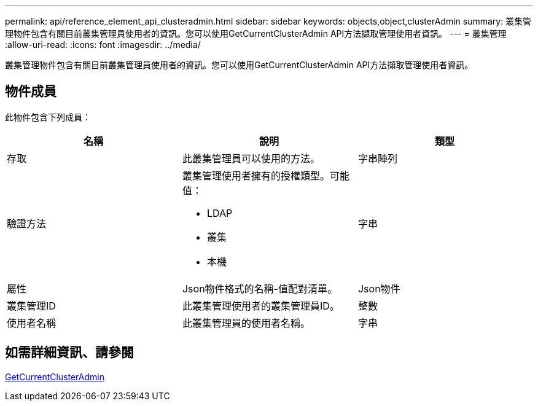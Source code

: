 ---
permalink: api/reference_element_api_clusteradmin.html 
sidebar: sidebar 
keywords: objects,object,clusterAdmin 
summary: 叢集管理物件包含有關目前叢集管理員使用者的資訊。您可以使用GetCurrentClusterAdmin API方法擷取管理使用者資訊。 
---
= 叢集管理
:allow-uri-read: 
:icons: font
:imagesdir: ../media/


[role="lead"]
叢集管理物件包含有關目前叢集管理員使用者的資訊。您可以使用GetCurrentClusterAdmin API方法擷取管理使用者資訊。



== 物件成員

此物件包含下列成員：

|===
| 名稱 | 說明 | 類型 


 a| 
存取
 a| 
此叢集管理員可以使用的方法。
 a| 
字串陣列



 a| 
驗證方法
 a| 
叢集管理使用者擁有的授權類型。可能值：

* LDAP
* 叢集
* 本機

 a| 
字串



 a| 
屬性
 a| 
Json物件格式的名稱-值配對清單。
 a| 
Json物件



 a| 
叢集管理ID
 a| 
此叢集管理使用者的叢集管理員ID。
 a| 
整數



 a| 
使用者名稱
 a| 
此叢集管理員的使用者名稱。
 a| 
字串

|===


== 如需詳細資訊、請參閱

xref:reference_element_api_getcurrentclusteradmin.adoc[GetCurrentClusterAdmin]
